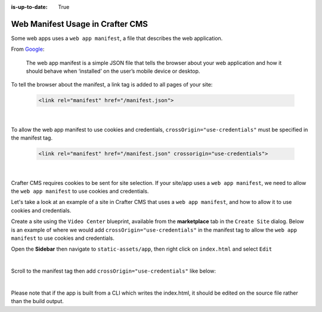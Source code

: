 :is-up-to-date: True

.. index:: Web manifest usage in Crafter CMS, How to use a manifest with Crafter CMS, Web App Manifest, Manifest

=================================
Web Manifest Usage in Crafter CMS
=================================

Some web apps uses a ``web app manifest``, a file that describes the web application.

From `Google <https://developers.google.com/web/fundamentals/web-app-manifest>`_:

   The web app manifest is a simple JSON file that tells the browser about your web application and how it should behave when ‘installed’ on the user’s mobile device or desktop.

To tell the browser about the manifest, a link tag is added to all pages of your site:

    .. code-block:: html

       <link rel="manifest" href="/manifest.json">

    |

To allow the web app manifest to use cookies and credentials, ``crossOrigin="use-credentials"`` must be specified in the manifest tag.

    .. code-block:: html

       <link rel="manifest" href="/manifest.json" crossorigin="use-credentials">

    |

Crafter CMS requires cookies to be sent for site selection.  If your site/app uses a ``web app manifest``, we need to allow the ``web app manifest`` to use cookies and credentials.

Let's take a look at an example of a site in Crafter CMS that uses a ``web app manifest``, and how to allow it to use cookies and credentials.

Create a site using the ``Video Center`` blueprint, available from the **marketplace** tab in the ``Create Site`` dialog.
Below is an example of where we would add ``crossOrigin="use-credentials"`` in the manifest tag to allow the ``web app manifest`` to use cookies and credentials.

Open the **Sidebar** then navigate to ``static-assets/app``, then right click on ``index.html`` and select ``Edit``

.. image:: /_static/images/guides/pwa/edit-manifest-tag.png
   :alt: Web App Manifest - Open "index.html"
   :width: 40 %
   :align: center

|

Scroll to the manifest tag then add ``crossOrigin="use-credentials"`` like below:

.. code-block:: html
   :linenos:
   :emphasize-lines: 11

   <!DOCTYPE html>
   <html lang="en">
     <head>
       <meta charset="utf-8">
       <meta name="viewport" content="width=device-width, initial-scale=1, shrink-to-fit=no">
       <meta name="theme-color" content="#000000">
       <!--
         manifest.json provides metadata used when your web app is added to the
         homescreen on Android. See https://developers.google.com/web/fundamentals/engage-and-retain/web-app-manifest/
       -->
       <link rel="manifest" href="%PUBLIC_URL%/manifest.json" crossorigin="use-credentials">

|

Please note that if the app is built from a CLI which writes the index.html, it should be edited on the source file rather than the build output.